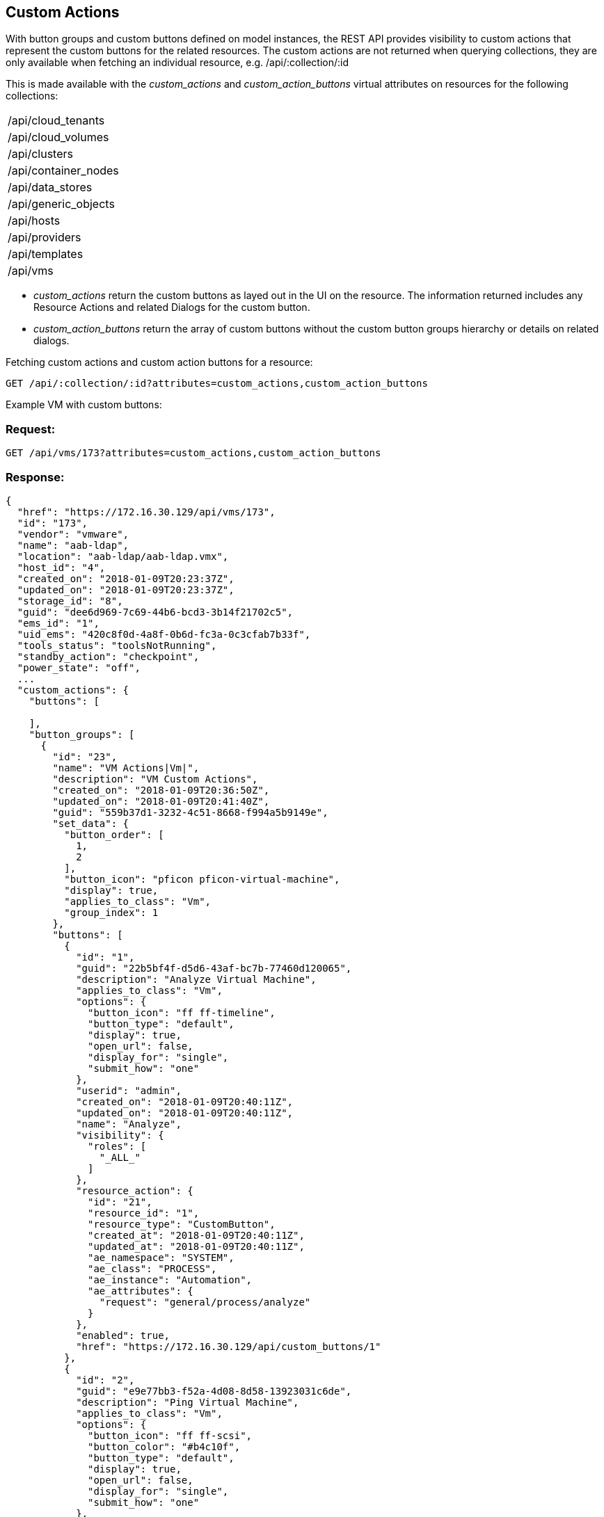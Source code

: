 
[[custom-actions]]
== Custom Actions

With button groups and custom buttons defined on model instances, the REST API provides visibility
to custom actions that represent the custom buttons for the related resources. The custom actions
are not returned when querying collections, they are only available when fetching an
individual resource, e.g. /api/:collection/:id

This is made available with the _custom_actions_ and _custom_action_buttons_ virtual attributes on resources
for the following collections:

[cols="1<",width="40%"]
|=====================
| /api/cloud_tenants
| /api/cloud_volumes
| /api/clusters
| /api/container_nodes
| /api/data_stores
| /api/generic_objects
| /api/hosts
| /api/providers
| /api/templates
| /api/vms
|=====================

* _custom_actions_ return the custom buttons as layed out in the UI on the resource.
The information returned includes any Resource Actions and related Dialogs for the custom button.
* _custom_action_buttons_ return the array of custom buttons without the custom button groups
hierarchy or details on related dialogs.

Fetching custom actions and custom action buttons for a resource:

----
GET /api/:collection/:id?attributes=custom_actions,custom_action_buttons
----

Example VM with custom buttons:

=== Request:

----
GET /api/vms/173?attributes=custom_actions,custom_action_buttons
----

=== Response:

[source,json]
----
{
  "href": "https://172.16.30.129/api/vms/173",
  "id": "173",
  "vendor": "vmware",
  "name": "aab-ldap",
  "location": "aab-ldap/aab-ldap.vmx",
  "host_id": "4",
  "created_on": "2018-01-09T20:23:37Z",
  "updated_on": "2018-01-09T20:23:37Z",
  "storage_id": "8",
  "guid": "dee6d969-7c69-44b6-bcd3-3b14f21702c5",
  "ems_id": "1",
  "uid_ems": "420c8f0d-4a8f-0b6d-fc3a-0c3cfab7b33f",
  "tools_status": "toolsNotRunning",
  "standby_action": "checkpoint",
  "power_state": "off",
  ...
  "custom_actions": {
    "buttons": [

    ],
    "button_groups": [
      {
        "id": "23",
        "name": "VM Actions|Vm|",
        "description": "VM Custom Actions",
        "created_on": "2018-01-09T20:36:50Z",
        "updated_on": "2018-01-09T20:41:40Z",
        "guid": "559b37d1-3232-4c51-8668-f994a5b9149e",
        "set_data": {
          "button_order": [
            1,
            2
          ],
          "button_icon": "pficon pficon-virtual-machine",
          "display": true,
          "applies_to_class": "Vm",
          "group_index": 1
        },
        "buttons": [
          {
            "id": "1",
            "guid": "22b5bf4f-d5d6-43af-bc7b-77460d120065",
            "description": "Analyze Virtual Machine",
            "applies_to_class": "Vm",
            "options": {
              "button_icon": "ff ff-timeline",
              "button_type": "default",
              "display": true,
              "open_url": false,
              "display_for": "single",
              "submit_how": "one"
            },
            "userid": "admin",
            "created_on": "2018-01-09T20:40:11Z",
            "updated_on": "2018-01-09T20:40:11Z",
            "name": "Analyze",
            "visibility": {
              "roles": [
                "_ALL_"
              ]
            },
            "resource_action": {
              "id": "21",
              "resource_id": "1",
              "resource_type": "CustomButton",
              "created_at": "2018-01-09T20:40:11Z",
              "updated_at": "2018-01-09T20:40:11Z",
              "ae_namespace": "SYSTEM",
              "ae_class": "PROCESS",
              "ae_instance": "Automation",
              "ae_attributes": {
                "request": "general/process/analyze"
              }
            },
            "enabled": true,
            "href": "https://172.16.30.129/api/custom_buttons/1"
          },
          {
            "id": "2",
            "guid": "e9e77bb3-f52a-4d08-8d58-13923031c6de",
            "description": "Ping Virtual Machine",
            "applies_to_class": "Vm",
            "options": {
              "button_icon": "ff ff-scsi",
              "button_color": "#b4c10f",
              "button_type": "default",
              "display": true,
              "open_url": false,
              "display_for": "single",
              "submit_how": "one"
            },
            "userid": "admin",
            "created_on": "2018-01-09T20:41:40Z",
            "updated_on": "2018-01-09T20:41:40Z",
            "name": "Ping",
            "visibility": {
              "roles": [
                "_ALL_"
              ]
            },
            "resource_action": {
              "id": "22",
              "resource_id": "2",
              "resource_type": "CustomButton",
              "created_at": "2018-01-09T20:41:40Z",
              "updated_at": "2018-01-09T20:41:40Z",
              "ae_namespace": "SYSTEM",
              "ae_class": "PROCESS",
              "ae_instance": "Automation",
              "ae_attributes": {
                "request": "general/virtual_machines/ping"
              }
            },
            "enabled": true,
            "href": "https://172.16.30.129/api/custom_buttons/2"
          }
        ],
        "href": "https://172.16.30.129/api/custom_button_sets/23"
      }
    ]
  },
  "custom_action_buttons": [
    {
      "href": "https://172.16.30.129/api/custom_buttons/1",
      "id": "1",
      "guid": "22b5bf4f-d5d6-43af-bc7b-77460d120065",
      "description": "Analyze Virtual Machine",
      "applies_to_class": "Vm",
      "options": {
        "button_icon": "ff ff-timeline",
        "button_type": "default",
        "display": true,
        "open_url": false,
        "display_for": "single",
        "submit_how": "one"
      },
      "userid": "admin",
      "created_on": "2018-01-09T20:40:11Z",
      "updated_on": "2018-01-09T20:40:11Z",
      "name": "Analyze",
      "visibility": {
        "roles": [
          "_ALL_"
        ]
      }
    },
    {
      "href": "https://172.16.30.129/api/custom_buttons/2",
      "id": "2",
      "guid": "e9e77bb3-f52a-4d08-8d58-13923031c6de",
      "description": "Ping Virtual Machine",
      "applies_to_class": "Vm",
      "options": {
        "button_icon": "ff ff-scsi",
        "button_color": "#b4c10f",
        "button_type": "default",
        "display": true,
        "open_url": false,
        "display_for": "single",
        "submit_how": "one"
      },
      "userid": "admin",
      "created_on": "2018-01-09T20:41:40Z",
      "updated_on": "2018-01-09T20:41:40Z",
      "name": "Ping",
      "visibility": {
        "roles": [
          "_ALL_"
        ]
      }
    }
  ],
  "actions": [
    ...
  ]
}

----

When custom buttons are defined on a VM, the returned VM resource is extended with custom actions which
can be triggered via a POST action.

The action name to trigger the action is the lower-cased name of the custom button.

As an example, here's a VM without custom buttons:

[source,json]
----
{
  "href": "https://172.16.30.129/api/vms/172",
  "id": "172",
  "vendor": "vmware",
  "name": "aab-idp",
  "location": "aab-idp/aab-idp.vmx",
  "host_id": "4",
  "created_on": "2018-01-09T19:23:37Z",
  "updated_on": "2018-01-09T19:23:37Z",
  "storage_id": "8",
  ...
  "actions": [
    {
      "name": "edit",
      "method": "post",
      "href": "https://172.16.30.129/api/vms/173"
    },
    {
      "name": "add_lifecycle_event",
      "method": "post",
      "href": "https://172.16.30.129/api/vms/173"
    },
    {
      "name": "add_event",
      "method": "post",
      "href": "https://172.16.30.129/api/vms/173"
    },
    ...
    {
      "name": "set_miq_server",
      "method": "post",
      "href": "https://172.16.30.129/api/vms/173"
    },
    {
      "name": "scan",
      "method": "post",
      "href": "https://172.16.30.129/api/vms/173"
    },
    {
      "name": "delete",
      "method": "delete",
      "href": "https://172.16.30.129/api/vms/173"
    }
  ]
}
----

Here is an example of a VM with custom buttons:

[source,json]
----
{
  "href": "https://172.16.30.129/api/vms/173",
  "id": "173",
  "vendor": "vmware",
  "name": "aab-ldap",
  "location": "aab-ldap/aab-ldap.vmx",
  "host_id": "4",
  "created_on": "2018-01-09T20:23:37Z",
  "updated_on": "2018-01-09T20:23:37Z",
  "storage_id": "8",
  "guid": "dee6d969-7c69-44b6-bcd3-3b14f21702c5",
  "ems_id": "1",
  "uid_ems": "420c8f0d-4a8f-0b6d-fc3a-0c3cfab7b33f",
  "tools_status": "toolsNotRunning",
  "standby_action": "checkpoint",
  "power_state": "off",
  ...
  "actions": [
    {
      "name": "edit",
      "method": "post",
      "href": "https://172.16.30.129/api/vms/173"
    },
    {
      "name": "add_lifecycle_event",
      "method": "post",
      "href": "https://172.16.30.129/api/vms/173"
    },
    {
      "name": "add_event",
      "method": "post",
      "href": "https://172.16.30.129/api/vms/173"
    },
    ...
    {
      "name": "set_miq_server",
      "method": "post",
      "href": "https://172.16.30.129/api/vms/173"
    },
    {
      "name": "scan",
      "method": "post",
      "href": "https://172.16.30.129/api/vms/173"
    },
    {
      "name": "delete",
      "method": "delete",
      "href": "https://172.16.30.129/api/vms/173"
    },
    {
      "name": "analyze",
      "method": "post",
      "href": "https://172.16.30.129/api/vms/173"
    },
    {
      "name": "ping",
      "method": "post",
      "href": "https://172.16.30.129/api/vms/173"
    }
  ]
}
----

Here, the _analyze_ and _ping_ are custom buttons for the VM and are returned after
the common actions.

For example, to request the _analyze_ custom action shown above, this is simply a POST action as follows:

==== Request:

----
POST /api/vms/173
----

[source,json]
----
{
  "action" : "analyze"
}
----

==== Response:

Responses from custom action are the normal action responses from the REST API:

[source,json]
----
{
  "success": true,
  "message": "Invoked custom action analyze for VM id: 173",
  "href": "http://localhost:3000/api/vms/173"
}
----


